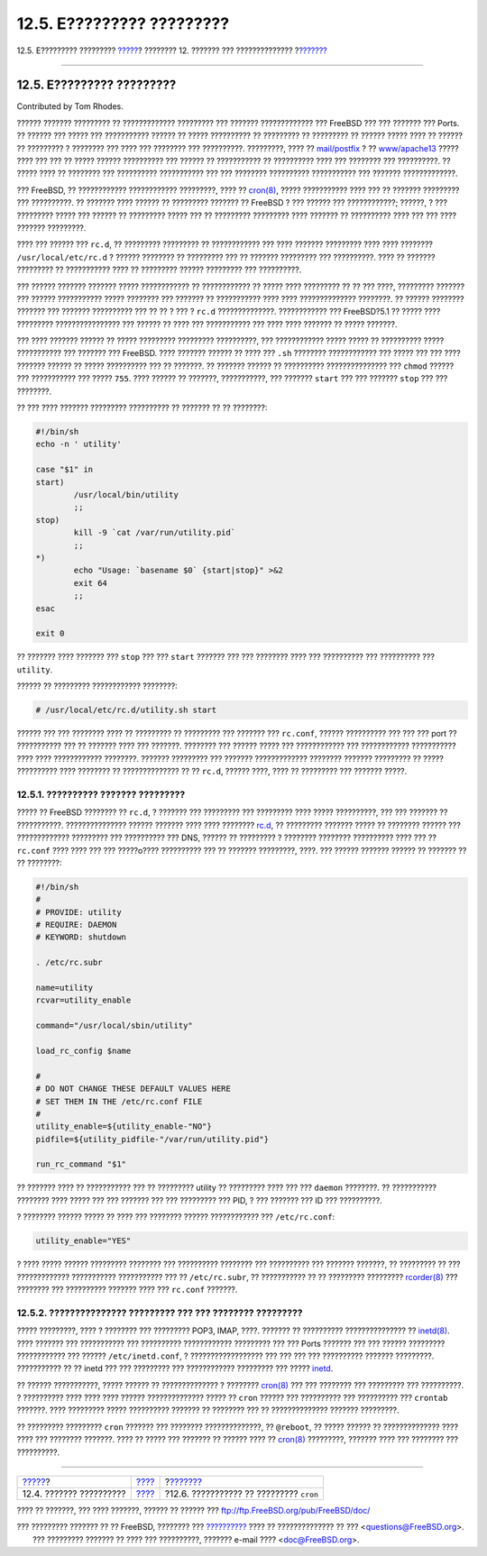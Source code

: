==========================
12.5. E????????? ?????????
==========================

.. raw:: html

   <div class="navheader">

12.5. E????????? ?????????
`????? <configtuning-appconfig.html>`__?
???????? 12. ??????? ??? ??????????????
?\ `??????? <configtuning-cron.html>`__

--------------

.. raw:: html

   </div>

.. raw:: html

   <div class="sect1">

.. raw:: html

   <div class="titlepage" xmlns="">

.. raw:: html

   <div>

.. raw:: html

   <div>

12.5. E????????? ?????????
--------------------------

.. raw:: html

   </div>

.. raw:: html

   <div>

Contributed by Tom Rhodes.

.. raw:: html

   </div>

.. raw:: html

   </div>

.. raw:: html

   </div>

?????? ??????? ????????? ?? ????????????? ????????? ??? ???????
????????????? ??? FreeBSD ??? ??? ??????? ??? Ports. ?? ?????? ??? ?????
??? ??????????? ?????? ?? ????? ?????????? ?? ????????? ?? ????????? ??
?????? ????? ???? ?? ?????? ?? ????????? ? ???????? ??? ???? ???
???????? ??? ??????????. ?????????, ???? ??
`mail/postfix <http://www.freebsd.org/cgi/url.cgi?ports/mail/postfix/pkg-descr>`__
? ??
`www/apache13 <http://www.freebsd.org/cgi/url.cgi?ports/www/apache13/pkg-descr>`__
????? ???? ??? ??? ?? ????? ?????? ?????????? ??? ?????? ?? ???????????
?? ?????????? ???? ??? ???????? ??? ??????????. ?? ????? ???? ??
???????? ??? ?????????? ??????????? ??? ??? ???????? ??????????
??????????? ??? ??????? ?????????????.

??? FreeBSD, ?? ???????????? ???????????? ?????????, ???? ??
`cron(8) <http://www.FreeBSD.org/cgi/man.cgi?query=cron&sektion=8>`__,
????? ??????????? ???? ??? ?? ??????? ????????? ??? ??????????. ??
??????? ???? ?????? ?? ????????? ??????? ?? FreeBSD ? ??? ?????? ???
????????????; ??????, ? ??? ????????? ????? ??? ?????? ?? ?????????
????? ??? ?? ????????? ????????? ???? ??????? ?? ?????????? ???? ??? ???
???? ??????? ?????????.

???? ??? ?????? ??? ``rc.d``, ?? ????????? ????????? ?? ???????????? ???
???? ??????? ????????? ???? ???? ???????? ``/usr/local/etc/rc.d`` ?
?????? ???????? ?? ????????? ??? ?? ??????? ????????? ??? ??????????.
???? ?? ??????? ????????? ?? ??????????? ???? ?? ????????? ??????
????????? ??? ??????????.

??? ?????? ??????? ??????? ????? ???????????? ?? ???????????? ?? ?????
???? ????????? ?? ?? ??? ????, ????????? ??????? ??? ?????? ???????????
????? ???????? ??? ??????? ?? ??????????? ???? ???? ??????????????
????????. ?? ?????? ???????? ??????? ??? ??????? ?????????? ??? ?? ?? ?
??? ? ``rc.d`` ??????????????. ???????????? ??? FreeBSD?5.1 ?? ?????
???? ????????? ???????????????? ??? ?????? ?? ???? ??? ??????????? ???
???? ???? ??????? ?? ????? ???????.

??? ???? ??????? ?????? ?? ????? ????????? ????????? ??????????, ???
???????????? ????? ????? ?? ?????????? ????? ??????????? ??? ??????? ???
FreeBSD. ???? ??????? ?????? ?? ???? ??? ``.sh`` ???????? ????????????
??? ????? ??? ??? ???? ??????? ?????? ?? ????? ?????????? ??? ??
???????. ?? ??????? ?????? ?? ?????????? ??????????????? ??? ``chmod``
?????? ??? ??????????? ??? ????? ``755``. ???? ?????? ?? ???????,
???????????, ??? ??????? ``start`` ??? ??? ??????? ``stop`` ??? ???
????????.

?? ??? ???? ??????? ????????? ?????????? ?? ??????? ?? ?? ????????:

.. code:: programlisting

    #!/bin/sh
    echo -n ' utility'

    case "$1" in
    start)
            /usr/local/bin/utility
            ;;
    stop)
            kill -9 `cat /var/run/utility.pid`
            ;;
    *)
            echo "Usage: `basename $0` {start|stop}" >&2
            exit 64
            ;;
    esac

    exit 0

?? ??????? ???? ??????? ??? ``stop`` ??? ??? ``start`` ??????? ??? ???
???????? ???? ??? ?????????? ??? ?????????? ??? ``utility``.

?????? ?? ????????? ???????????? ????????:

.. code:: screen

    # /usr/local/etc/rc.d/utility.sh start

?????? ??? ??? ???????? ???? ?? ????????? ?? ????????? ??? ??????? ???
``rc.conf``, ?????? ?????????? ??? ??? ??? port ?? ??????????? ??? ??
??????? ???? ??? ???????. ???????? ??? ?????? ????? ??? ???????????? ???
???????????? ??????????? ???? ???? ???????????? ????????. ???????
????????? ??? ??????? ????????????? ???????? ??????? ????????? ?? ?????
?????????? ???? ???????? ?? ?????????????? ?? ?? ``rc.d``, ?????? ????,
???? ?? ????????? ??? ??????? ?????.

.. raw:: html

   <div class="sect2">

.. raw:: html

   <div class="titlepage" xmlns="">

.. raw:: html

   <div>

.. raw:: html

   <div>

12.5.1. ?????????? ??????? ?????????
~~~~~~~~~~~~~~~~~~~~~~~~~~~~~~~~~~~~

.. raw:: html

   </div>

.. raw:: html

   </div>

.. raw:: html

   </div>

????? ?? FreeBSD ???????? ?? ``rc.d``, ? ??????? ??? ????????? ???
????????? ???? ????? ??????????, ??? ??? ??????? ?? ???????????.
??????????????? ?????? ??????? ???? ???? ????????
`rc.d <configtuning-rcd.html>`__, ?? ????????? ??????? ????? ?? ????????
?????? ??? ????????????? ????????? ??? ?????????? ??? DNS, ?????? ??
????????? ? ???????? ???????? ?????????? ???? ??? ?? ``rc.conf`` ????
???? ??? ??? ?????o???? ?????????? ??? ?? ??????? ?????????, ????. ???
?????? ??????? ?????? ?? ??????? ?? ?? ????????:

.. code:: programlisting

    #!/bin/sh
    #
    # PROVIDE: utility
    # REQUIRE: DAEMON
    # KEYWORD: shutdown

    . /etc/rc.subr

    name=utility
    rcvar=utility_enable

    command="/usr/local/sbin/utility"

    load_rc_config $name

    #
    # DO NOT CHANGE THESE DEFAULT VALUES HERE
    # SET THEM IN THE /etc/rc.conf FILE
    #
    utility_enable=${utility_enable-"NO"}
    pidfile=${utility_pidfile-"/var/run/utility.pid"}

    run_rc_command "$1"

?? ??????? ???? ?? ??????????? ??? ?? ????????? utility ?? ?????????
???? ??? ??? ``daemon`` ????????. ?? ??????????? ???????? ???? ????? ???
??? ??????? ??? ??? ????????? ??? PID, ? ??? ??????? ??? ID ???
??????????.

? ???????? ?????? ????? ?? ???? ??? ???????? ?????? ???????????? ???
``/etc/rc.conf``:

.. code:: programlisting

    utility_enable="YES"

? ???? ????? ?????? ????????? ???????? ??? ?????????? ???????? ???
?????????? ??? ??????? ???????, ?? ????????? ?? ??? ?????????????
??????????? ??????????? ??? ?? ``/etc/rc.subr``, ?? ??????????? ?? ??
????????? ?????????
`rcorder(8) <http://www.FreeBSD.org/cgi/man.cgi?query=rcorder&sektion=8>`__
??? ???????? ??? ?????????? ??????? ???? ??? ``rc.conf`` ???????.

.. raw:: html

   </div>

.. raw:: html

   <div class="sect2">

.. raw:: html

   <div class="titlepage" xmlns="">

.. raw:: html

   <div>

.. raw:: html

   <div>

12.5.2. ??????????????? ????????? ??? ??? ???????? ?????????
~~~~~~~~~~~~~~~~~~~~~~~~~~~~~~~~~~~~~~~~~~~~~~~~~~~~~~~~~~~~

.. raw:: html

   </div>

.. raw:: html

   </div>

.. raw:: html

   </div>

????? ?????????, ???? ? ???????? ??? ????????? POP3, IMAP, ????. ???????
?? ?????????? ??????????????? ??
`inetd(8) <http://www.FreeBSD.org/cgi/man.cgi?query=inetd&sektion=8>`__.
???? ??????? ??? ??????????? ??? ?????????? ???????????? ????????? ???
??? Ports ??????? ??? ??? ?????? ????????? ???????????? ??? ??????
``/etc/inetd.conf``, ? ?????????????????? ??? ??? ??? ??? ??????????
??????? ?????????. ??????????? ?? ?? inetd ??? ??? ????????? ???
???????????? ????????? ??? ????? `inetd <network-inetd.html>`__.

?? ?????? ???????????, ????? ?????? ?? ?????????????? ? ????????
`cron(8) <http://www.FreeBSD.org/cgi/man.cgi?query=cron&sektion=8>`__
??? ??? ???????? ??? ????????? ??? ??????????. ? ?????????? ???? ????
???? ?????? ?????????????? ????? ?? ``cron`` ?????? ??? ?????????? ???
?????????? ??? ``crontab`` ???????. ???? ????????? ????? ??????????
??????? ?? ???????? ??? ?? ?????????????? ??????? ?????????.

?? ????????? ????????? ``cron`` ??????? ??? ???????? ??????????????, ??
``@reboot``, ?? ????? ?????? ?? ?????????????? ???? ???? ??? ????????
???????. ???? ?? ????? ??? ??????? ?? ?????? ???? ??
`cron(8) <http://www.FreeBSD.org/cgi/man.cgi?query=cron&sektion=8>`__
?????????, ??????? ???? ??? ???????? ??? ??????????.

.. raw:: html

   </div>

.. raw:: html

   </div>

.. raw:: html

   <div class="navfooter">

--------------

+--------------------------------------------+---------------------------------+--------------------------------------------+
| `????? <configtuning-appconfig.html>`__?   | `???? <config-tuning.html>`__   | ?\ `??????? <configtuning-cron.html>`__    |
+--------------------------------------------+---------------------------------+--------------------------------------------+
| 12.4. ??????? ??????????                   | `???? <index.html>`__           | ?12.6. ??????????? ?? ????????? ``cron``   |
+--------------------------------------------+---------------------------------+--------------------------------------------+

.. raw:: html

   </div>

???? ?? ???????, ??? ???? ???????, ?????? ?? ?????? ???
ftp://ftp.FreeBSD.org/pub/FreeBSD/doc/

| ??? ????????? ??????? ?? ?? FreeBSD, ???????? ???
  `?????????? <http://www.FreeBSD.org/docs.html>`__ ???? ??
  ?????????????? ?? ??? <questions@FreeBSD.org\ >.
|  ??? ????????? ??????? ?? ???? ??? ??????????, ??????? e-mail ????
  <doc@FreeBSD.org\ >.

